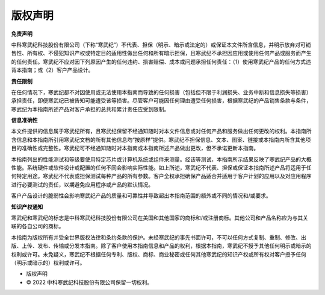 .. copyright 

版权声明
==========================================

**免责声明**

中科寒武纪科技股份有限公司（下称“寒武纪”）不代表、担保（明示、暗示或法定的）或保证本文件所含信息，并明示放弃对可销售性、所有权、不侵犯知识产权或特定目的适用性做出任何和所有暗示担保，且寒武纪不承担因应用或使用任何产品或服务而产生的任何责任。寒武纪不应对因下列原因产生的任何违约、损害赔偿、成本或问题承担任何责任：（1）使用寒武纪产品的任何方式违背本指南；或（2）客户产品设计。

**责任限制**

在任何情况下，寒武纪都不对因使用或无法使用本指南而导致的任何损害（包括但不限于利润损失、业务中断和信息损失等损害）承担责任，即便寒武纪已被告知可能遭受该等损害。尽管客户可能因任何理由遭受任何损害，根据寒武纪的产品销售条款与条件，寒武纪为本指南所述产品对客户承担的总共和累计责任应受到限制。    

**信息准确性**

本文件提供的信息属于寒武纪所有，且寒武纪保留不经通知随时对本文件信息或对任何产品和服务做出任何更改的权利。本指南所含信息和本指南所引用寒武纪文档的所有其他信息均“按原样”提供。寒武纪不担保信息、文本、图案、链接或本指南内所含其他项目的准确性或完整性。寒武纪可不经通知随时对本指南或本指南所述产品做出更改，但不承诺更新本指南。 

本指南列出的性能测试和等级要使用特定芯片或计算机系统或组件来测量。经该等测试，本指南所示结果反映了寒武纪产品的大概性能。系统硬件或软件设计或配置的任何不同会影响实际性能。如上所述，寒武纪不代表、担保或保证本指南所述产品将适用于任何特定用途。寒武纪不代表或担保测试每种产品的所有参数。客户全权承担确保产品适合并适用于客户计划的应用以及对应用程序进行必要测试的责任，以期避免应用程序或产品的默认情况。

客户产品设计的脆弱性会影响寒武纪产品的质量和可靠性并导致超出本指南范围的额外或不同的情况和/或要求。

**知识产权通知**

寒武纪和寒武纪的标志是中科寒武纪科技股份有限公司在美国和其他国家的商标和/或注册商标。其他公司和产品名称应为与其关联的各自公司的商标。

本指南为版权所有并受全世界版权法律和条约条款的保护。未经寒武纪的事先书面许可，不可以任何方式复制、重制、修改、出版、上传、发布、传输或分发本指南。除了客户使用本指南信息和产品的权利，根据本指南，寒武纪不授予其他任何明示或暗示的权利或许可。未免疑义，寒武纪不根据任何专利、版权、商标、商业秘密或任何其他寒武纪的知识产权或所有权对客户授予任何（明示或暗示的）权利或许可。

* 版权声明

* © 2022 中科寒武纪科技股份有限公司保留一切权利。


